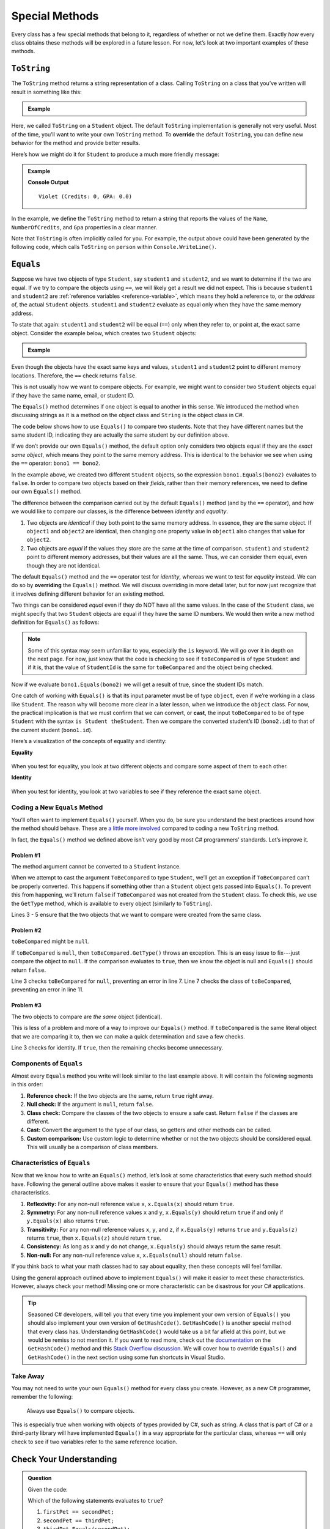 
.. _special-methods:

Special Methods
===============

Every class has a few special methods that belong to it, regardless of
whether or not we define them. Exactly *how* every class obtains these
methods will be explored in a future lesson. For now, let’s look at two
important examples of these methods.

``ToString``
-------------

The ``ToString`` method returns a string representation of a class.
Calling ``ToString`` on a class that you’ve written will result in
something like this:

.. admonition:: Example

   .. sourcecode:: csharp
      :linenos:

      Student person = new Student("Violet");
      Console.WriteLine(person.ToString());


Here, we called ``ToString`` on a ``Student`` object. The default ``ToString``
implementation is generally not very useful. Most of the time, you’ll want to
write your own ``ToString`` method. To **override** the default ``ToString``, you can define new behavior for the method and provide
better results.

Here’s how we might do it for ``Student`` to produce a much more friendly
message:

.. admonition:: Example

   .. sourcecode:: csharp
      :linenos:

      public override string ToString() {
         return Name + " (Credits: " + NumberOfCredits + ", GPA: " + Gpa + ")";
      }

      Student person = new Student("Violet");
      Console.WriteLine(person.ToString());

   **Console Output**

   ::

      Violet (Credits: 0, GPA: 0.0)

In the example, we define the ``ToString`` method to return a string that
reports the values of the ``Name``, ``NumberOfCredits``, and ``Gpa`` properties in a
clear manner.

Note that ``ToString`` is often implicitly called for you. For example, the
output above could have been generated by the following code, which calls
``ToString`` on ``person`` within ``Console.WriteLine()``.

.. sourcecode:: csharp
   :linenos:

   Student person = new Student("Violet");
   Console.WriteLine(person);

.. _equals-method:

``Equals``
----------

Suppose we have two objects of type ``Student``, say ``student1`` and
``student2``, and we want to determine if the two are equal. If we try to
compare the objects using ``==``, we will likely get a result we did not expect. This
is because ``student1`` and ``student2`` are
:ref:`reference variables <reference-variable>`, which means they hold a
reference to, or the *address* of, the actual ``Student`` objects. ``student1``
and ``student2`` evaluate as equal only when they have the same memory address.

To state that again: ``student1`` and ``student2`` will be equal (``==``) only
when they refer to, or point at, the exact same object. Consider the example
below, which creates two ``Student`` objects:

.. admonition:: Example

   .. sourcecode:: csharp
      :linenos:

      Student student1 = new Student("Maria", 1234);
      Student student2 = new Student("Maria", 1234);

      Console.WriteLine(student1.Name + ", " + student1.StudentId + ": " + student1);
      Console.WriteLine(student2.Name + ", " + student2.StudentId + ": " + student2);
      Console.WriteLine(student1 == student2);

Even though the objects have the exact same keys and values, ``student1``
and ``student2`` point to different memory locations. Therefore, the ``==``
check returns ``false``.

This is not usually how we want to compare objects. For example, we might want
to consider two ``Student`` objects equal if they have the same name, email, or
student ID.

The ``Equals()`` method determines if one object is equal to another in this
sense. We introduced the method when discussing strings as it is a method on the object class and ``String`` is the object class in C#.

The code below shows how to use ``Equals()`` to compare two students. Note that
they have different names but the same student ID, indicating they are
actually the same student by our definition above.

.. sourcecode:: csharp
   :linenos:

   Student bono1 = new Student("Paul David Hewson", 4);
   Student bono2 = new Student("Bono", 4);

   if (bono1.Equals(bono2)) {
      Console.WriteLine(bono1.Name +
         " is the same as " + bono2.Name);
   }

If we don’t provide our own ``Equals()`` method, the default option only
considers two objects equal if they are the *exact same object*, which means
they point to the same memory address. This is identical to the behavior we see
when using the ``==`` operator: ``bono1 == bono2``.

In the example above, we created two different ``Student`` objects, so the
expression ``bono1.Equals(bono2)`` evaluates to ``false``. In order to compare
two objects based on their *fields*, rather than their memory references,
we need to define our own ``Equals()`` method.

The difference between the comparison carried out by the default ``Equals()``
method (and by the ``==`` operator), and how we would like to compare our
classes, is the difference between *identity* and *equality*.

#. Two objects are *identical* if they both point to the same memory address.
   In essence, they are the same object. If ``object1`` and ``object2`` are
   identical, then changing one property value in ``object1`` also changes
   that value for ``object2``.
#. Two objects are *equal* if the values they store are the same at the time of
   comparison. ``student1`` and ``student2`` point to different memory
   addresses, but their values are all the same. Thus, we can consider them
   equal, even though they are not identical.

.. index:: ! overriding, ! cast

The default ``Equals()`` method and the ``==`` operator test for *identity*,
whereas we want to test for *equality* instead. We can do so by **overriding**
the ``Equals()`` method. We will discuss overriding in more detail later, but
for now just recognize that it involves defining different behavior for an
existing method.

Two things can be considered *equal* even if they do NOT have all the same
values. In the case of the ``Student`` class, we might specify that two
``Student`` objects are equal if they have the same ID numbers. We would then
write a new method definition for ``Equals()`` as follows:

.. sourcecode:: csharp
   :linenos:

   public override boolean Equals(object toBeCompared)
   {
      return toBeCompared is Student theStudent && theStudent.StudentId == StudentId();
   }

.. admonition:: Note

   Some of this syntax may seem unfamiliar to you, especially the ``is`` keyword.
   We will go over it in depth on the next page.
   For now, just know that the code is checking to see if ``toBeCompared`` is of type ``Student`` and if it is, that the value of ``StudentId`` is the same for ``toBeCompared`` and the object being checked.

Now if we evaluate ``bono1.Equals(bono2)`` we will get a result of true,
since the student IDs match.

One catch of working with ``Equals()`` is that its input parameter must be of
type ``object``, even if we’re working in a class like ``Student``. The reason
why will become more clear in a later lesson, when we introduce the ``object``
class. For now, the practical implication is that we must confirm that we can convert, or **cast**,
the input ``toBeCompared`` to be of type ``Student`` with the syntax
``is Student theStudent``. Then we compare the converted student’s ID
(``bono2.id``) to that of the current student (``bono1.id``).

Here’s a visualization of the concepts of equality and identity:

**Equality**

.. figure:: figures/equality.png
   :alt: Equality

When you test for equality, you look at two different objects and compare some
aspect of them to each other.

**Identity**

.. figure:: figures/identity.png
   :alt: Identity

When you test for identity, you look at two variables to see if they reference
the exact same object.

Coding a New ``Equals`` Method
^^^^^^^^^^^^^^^^^^^^^^^^^^^^^^^

You’ll often want to implement ``Equals()`` yourself. When you do, be sure you
understand the best practices around how the method should behave. These are
`a little more involved <https://docs.microsoft.com/en-us/dotnet/api/system.object.equals?view=netframework-4.8/>`__
compared to coding a new ``ToString`` method.

In fact, the ``Equals()`` method we defined above isn’t very good by most
C# programmers’ standards. Let’s improve it.

Problem #1
~~~~~~~~~~~

The method argument cannot be converted to a ``Student`` instance.

When we attempt to cast the argument ``ToBeCompared`` to type ``Student``,
we’ll get an exception if ``ToBeCompared`` can’t be properly converted. This
happens if something other than a ``Student`` object gets passed into
``Equals()``. To prevent this from happening, we’ll return ``false`` if
``ToBeCompared`` was not created from the ``Student`` class. To check this, we
use the ``GetType`` method, which is available to every object (similarly
to ``ToString``).

.. sourcecode:: csharp
   :linenos:

   public override boolean Equals(object toBeCompared) {

      if (toBeCompared.GetType() != this.GetType())
      {
         return false;
      }

      return toBeCompared.StudentId == StudentId;
   }

Lines 3 - 5 ensure that the two objects that we want to compare were created
from the same class.

Problem #2
~~~~~~~~~~~

``toBeCompared`` might be ``null``.

If ``toBeCompared`` is ``null``, then ``toBeCompared.GetType()`` throws an
exception. This is an easy issue to fix---just compare the object to ``null``.
If the comparison evaluates to ``true``, then we know the object is null and
``Equals()`` should return ``false``.

.. sourcecode:: csharp
   :linenos:

   public override boolean Equals(object toBeCompared) {

      if (toBeCompared == null)
      {
         return false;
      }

      if (toBeCompared.GetType() != this.GetType())
      {
         return false;
      }

      return toBeCompared.StudentId == StudentId;
   }

Line 3 checks ``toBeCompared`` for ``null``, preventing an error in line 7.
Line 7 checks the class of ``toBeCompared``, preventing an error in line 11.

Problem #3
~~~~~~~~~~~

The two objects to compare are *the same* object (identical).

This is less of a problem and more of a way to improve our ``Equals()`` method.
If ``toBeCompared`` is the same literal object that we are comparing it to,
then we can make a quick determination and save a few checks. 

.. sourcecode:: csharp
   :linenos:

   public override boolean Equals(object toBeCompared) {

      if (toBeCompared == this)
      {
         return true;
      }

      if (toBeCompared == null)
      {
         return false;
      }

      if (toBeCompared.GetType() != this.GetType())
      {
         return false;
      }

      return toBeCompared.StudentId == StudentId;
   }

Line 3 checks for identity. If ``true``, then the remaining checks become
unnecessary.

.. _components-of-equals:

Components of ``Equals``
^^^^^^^^^^^^^^^^^^^^^^^^^

Almost every ``Equals`` method you write will look similar to the last example
above. It will contain the following segments in this order:

#. **Reference check:** If the two objects are the same, return ``true``
   right away.
#. **Null check:** If the argument is ``null``, return ``false``.
#. **Class check:** Compare the classes of the two objects to ensure a
   safe cast. Return ``false`` if the classes are different.
#. **Cast:** Convert the argument to the type of our class, so getters
   and other methods can be called.
#. **Custom comparison:** Use custom logic to determine whether or not
   the two objects should be considered equal. This will usually be a
   comparison of class members.

Characteristics of ``Equals``
^^^^^^^^^^^^^^^^^^^^^^^^^^^^^^

Now that we know how to write an ``Equals()`` method, let’s look at some
characteristics that every such method should have. Following the general
outline above makes it easier to ensure that your ``Equals()`` method has these
characteristics.

#. **Reflexivity:** For any non-null reference value ``x``,
   ``x.Equals(x)`` should return ``true``.
#. **Symmetry:** For any non-null reference values ``x`` and ``y``,
   ``x.Equals(y)`` should return ``true`` if and only if ``y.Equals(x)`` also
   returns ``true``.
#. **Transitivity:** For any non-null reference values ``x``, ``y``, and
   ``z``, if ``x.Equals(y)`` returns ``true`` and ``y.Equals(z)``
   returns ``true``, then ``x.Equals(z)`` should return ``true``.
#. **Consistency:** As long as ``x`` and ``y`` do not change,
   ``x.Equals(y)`` should always return the same result.
#. **Non-null:** For any non-null reference value ``x``,
   ``x.Equals(null)`` should return ``false``.

If you think back to what your math classes had to say about equality, then
these concepts will feel familiar.

Using the general approach outlined above to implement ``Equals()`` will
make it easier to meet these characteristics. However, always check your
method! Missing one or more characteristic can be disastrous for your C#
applications.

.. admonition:: Tip

   Seasoned C# developers, will tell you that every time you implement your own version of ``Equals()`` you should also implement your own version of ``GetHashCode()``.
   ``GetHashCode()`` is another special method that every class has.
   Understanding ``GetHashCode()`` would take us a bit far afield at this point, but we would be remiss to not mention it.
   If you want to read more, check out the `documentation <https://docs.microsoft.com/en-us/dotnet/api/system.object.gethashcode?view=netframework-4.8>`_ on the ``GetHashCode()`` method and this `Stack Overflow discussion <https://stackoverflow.com/questions/371328/why-is-it-important-to-override-gethashcode-when-equals-method-is-overridden>`_.
   We will cover how to override ``Equals()`` and ``GetHashCode()`` in the next section using some fun shortcuts in Visual Studio.


Take Away
^^^^^^^^^^

You may not need to write your own ``Equals()`` method for every class you
create. However, as a new C# programmer, remember the following:

   Always use ``Equals()`` to compare objects.

This is especially true when working with objects of types provided by C#,
such as string. A class that is part of C# or a third-party library will
have implemented ``Equals()`` in a way appropriate for the particular class,
whereas ``==`` will only check to see if two variables refer to the same reference location.

Check Your Understanding
-------------------------

.. admonition:: Question

   Given the code:

   .. sourcecode:: csharp
      :linenos:

      public class Pet {

         public string Name { get; set; }

         Pet(string n) {
            Name = n;
         }
      }

      string firstPet = "Fluffy";
      Pet secondPet = new Pet("Fluffy");
      Pet thirdPet = new Pet("Fluffy");

   Which of the following statements evaluates to ``true``?

   #. ``firstPet == secondPet;``
   #. ``secondPet == thirdPet;``
   #. ``thirdPet.Equals(secondPet);``
   #. ``thirdPet.Name == firstPet;``
   #. ``thirdPet.Equals(firstPet);``

.. The correct answer is "thirdPet.Name == firstPet;".

.. admonition:: Question

   We add the following code inside the ``Pet`` class:

   .. sourcecode:: csharp
      :linenos:

      public override boolean Equals(object petToCheck) {

         if (petToCheck == this) {
            return true;
         }

         if (petToCheck == null) {
            return false;
         }

         if (petToCheck.GetType() != this.GetType()) {
            return false;
         }

         return petToCheck is Pet thePet && thePet.Name == Name;
      }

   Which of the following statements evaluated to ``false`` before, but now
   evaluates to ``true``?

   #. ``firstPet == secondPet;``
   #. ``secondPet == thirdPet;``
   #. ``thirdPet.Equals(secondPet);``
   #. ``thirdPet.Name == firstPet;``
   #. ``thirdPet.Equals(firstPet);``

.. The correct answer is "thirdPet.Equals(secondPet);".
